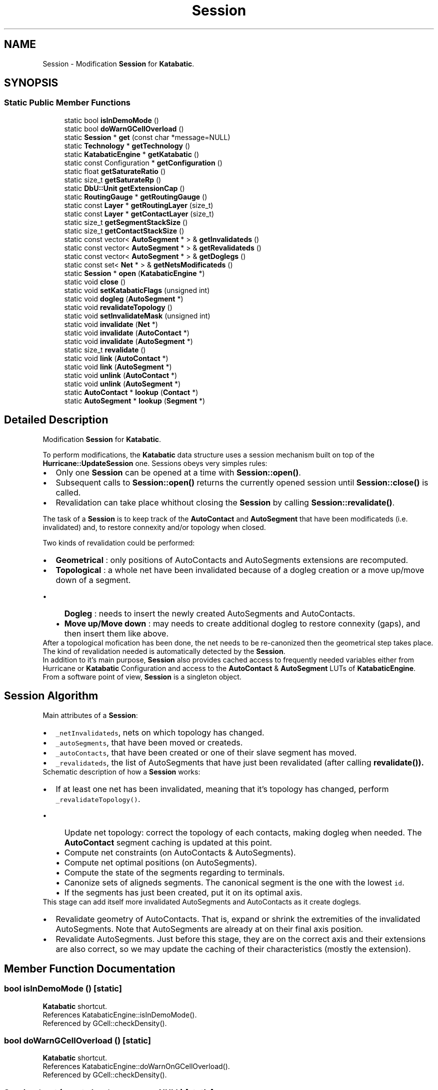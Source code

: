 .TH "Session" 3 "Fri Oct 1 2021" "Version 1.0" "Katabatic - Routing Toolbox" \" -*- nroff -*-
.ad l
.nh
.SH NAME
Session \- Modification \fBSession\fP for \fBKatabatic\fP\&.  

.SH SYNOPSIS
.br
.PP
.SS "Static Public Member Functions"

.in +1c
.ti -1c
.RI "static bool \fBisInDemoMode\fP ()"
.br
.ti -1c
.RI "static bool \fBdoWarnGCellOverload\fP ()"
.br
.ti -1c
.RI "static \fBSession\fP * \fBget\fP (const char *message=NULL)"
.br
.ti -1c
.RI "static \fBTechnology\fP * \fBgetTechnology\fP ()"
.br
.ti -1c
.RI "static \fBKatabaticEngine\fP * \fBgetKatabatic\fP ()"
.br
.ti -1c
.RI "static const Configuration * \fBgetConfiguration\fP ()"
.br
.ti -1c
.RI "static float \fBgetSaturateRatio\fP ()"
.br
.ti -1c
.RI "static size_t \fBgetSaturateRp\fP ()"
.br
.ti -1c
.RI "static \fBDbU::Unit\fP \fBgetExtensionCap\fP ()"
.br
.ti -1c
.RI "static \fBRoutingGauge\fP * \fBgetRoutingGauge\fP ()"
.br
.ti -1c
.RI "static const \fBLayer\fP * \fBgetRoutingLayer\fP (size_t)"
.br
.ti -1c
.RI "static const \fBLayer\fP * \fBgetContactLayer\fP (size_t)"
.br
.ti -1c
.RI "static size_t \fBgetSegmentStackSize\fP ()"
.br
.ti -1c
.RI "static size_t \fBgetContactStackSize\fP ()"
.br
.ti -1c
.RI "static const vector< \fBAutoSegment\fP * > & \fBgetInvalidateds\fP ()"
.br
.ti -1c
.RI "static const vector< \fBAutoSegment\fP * > & \fBgetRevalidateds\fP ()"
.br
.ti -1c
.RI "static const vector< \fBAutoSegment\fP * > & \fBgetDoglegs\fP ()"
.br
.ti -1c
.RI "static const set< \fBNet\fP * > & \fBgetNetsModificateds\fP ()"
.br
.ti -1c
.RI "static \fBSession\fP * \fBopen\fP (\fBKatabaticEngine\fP *)"
.br
.ti -1c
.RI "static void \fBclose\fP ()"
.br
.ti -1c
.RI "static void \fBsetKatabaticFlags\fP (unsigned int)"
.br
.ti -1c
.RI "static void \fBdogleg\fP (\fBAutoSegment\fP *)"
.br
.ti -1c
.RI "static void \fBrevalidateTopology\fP ()"
.br
.ti -1c
.RI "static void \fBsetInvalidateMask\fP (unsigned int)"
.br
.ti -1c
.RI "static void \fBinvalidate\fP (\fBNet\fP *)"
.br
.ti -1c
.RI "static void \fBinvalidate\fP (\fBAutoContact\fP *)"
.br
.ti -1c
.RI "static void \fBinvalidate\fP (\fBAutoSegment\fP *)"
.br
.ti -1c
.RI "static size_t \fBrevalidate\fP ()"
.br
.ti -1c
.RI "static void \fBlink\fP (\fBAutoContact\fP *)"
.br
.ti -1c
.RI "static void \fBlink\fP (\fBAutoSegment\fP *)"
.br
.ti -1c
.RI "static void \fBunlink\fP (\fBAutoContact\fP *)"
.br
.ti -1c
.RI "static void \fBunlink\fP (\fBAutoSegment\fP *)"
.br
.ti -1c
.RI "static \fBAutoContact\fP * \fBlookup\fP (\fBContact\fP *)"
.br
.ti -1c
.RI "static \fBAutoSegment\fP * \fBlookup\fP (\fBSegment\fP *)"
.br
.in -1c
.SH "Detailed Description"
.PP 
Modification \fBSession\fP for \fBKatabatic\fP\&. 

To perform modifications, the \fBKatabatic\fP data structure uses a session mechanism built on top of the \fBHurricane::UpdateSession\fP one\&. Sessions obeys very simples rules:
.IP "\(bu" 2
Only one \fBSession\fP can be opened at a time with \fBSession::open()\fP\&.
.IP "\(bu" 2
Subsequent calls to \fBSession::open()\fP returns the currently opened session until \fBSession::close()\fP is called\&.
.IP "\(bu" 2
Revalidation can take place whithout closing the \fBSession\fP by calling \fBSession::revalidate()\fP\&.
.PP
.PP
The task of a \fBSession\fP is to keep track of the \fBAutoContact\fP and \fBAutoSegment\fP that have been modificateds (i\&.e\&. invalidated) and, to restore connexity and/or topology when closed\&.
.PP
Two kinds of revalidation could be performed: 
.PD 0

.IP "\(bu" 2
\fBGeometrical\fP : only positions of AutoContacts and AutoSegments extensions are recomputed\&. 
.IP "\(bu" 2
\fBTopological\fP : a whole net have been invalidated because of a dogleg creation or a move up/move down of a segment\&. 
.PD 0

.IP "  \(bu" 4
\fBDogleg\fP : needs to insert the newly created AutoSegments and AutoContacts\&. 
.IP "  \(bu" 4
\fBMove up/Move down\fP : may needs to create additional dogleg to restore connexity (gaps), and then insert them like above\&. 
.PP
After a topological mofication has been done, the net needs to be re-canonized then the geometrical step takes place\&. 
.PP
.PP
The kind of revalidation needed is automatically detected by the \fBSession\fP\&.
.PP
In addition to it's main purpose, \fBSession\fP also provides cached access to frequently needed variables either from Hurricane or \fBKatabatic\fP Configuration and access to the \fBAutoContact\fP & \fBAutoSegment\fP LUTs of \fBKatabaticEngine\fP\&.
.PP
From a software point of view, \fBSession\fP is a singleton object\&.
.SH "Session Algorithm"
.PP
Main attributes of a \fBSession\fP:
.IP "\(bu" 2
\fC_netInvalidateds\fP, nets on which topology has changed\&.
.IP "\(bu" 2
\fC_autoSegments\fP, that have been moved or createds\&.
.IP "\(bu" 2
\fC_autoContacts\fP, that have been created or one of their slave segment has moved\&.
.IP "\(bu" 2
\fC_revalidateds\fP, the list of AutoSegments that have just been revalidated (after calling \fC\fBrevalidate()\fP\fP)\&.
.PP
.PP
Schematic description of how a \fBSession\fP works:
.PP
.PD 0
.IP "\(bu" 2
If at least one net has been invalidated, meaning that it's topology has changed, perform \fC_revalidateTopology()\fP\&. 
.PD 0

.IP "  \(bu" 4
Update net topology: correct the topology of each contacts, making dogleg when needed\&. The \fBAutoContact\fP segment caching is updated at this point\&. 
.IP "  \(bu" 4
Compute net constraints (on AutoContacts & AutoSegments)\&. 
.IP "  \(bu" 4
Compute net optimal positions (on AutoSegments)\&. 
.IP "  \(bu" 4
Compute the state of the segments regarding to terminals\&. 
.IP "  \(bu" 4
Canonize sets of aligneds segments\&. The canonical segment is the one with the lowest \fCid\fP\&. 
.IP "  \(bu" 4
If the segments has just been created, put it on its optimal axis\&. 
.PP
This stage can add itself more invalidated AutoSegments and AutoContacts as it create doglegs\&.
.PP

.IP "\(bu" 2
Revalidate geometry of AutoContacts\&. That is, expand or shrink the extremities of the invalidated AutoSegments\&. Note that AutoSegments are already at on their final axis position\&.
.PP

.IP "\(bu" 2
Revalidate AutoSegments\&. Just before this stage, they are on the correct axis and their extensions are also correct, so we may update the caching of their characteristics (mostly the extension)\&. 
.PP

.SH "Member Function Documentation"
.PP 
.SS "bool isInDemoMode ()\fC [static]\fP"
\fBKatabatic\fP shortcut\&. 
.PP
References KatabaticEngine::isInDemoMode()\&.
.PP
Referenced by GCell::checkDensity()\&.
.SS "bool doWarnGCellOverload ()\fC [static]\fP"
\fBKatabatic\fP shortcut\&. 
.PP
References KatabaticEngine::doWarnOnGCellOverload()\&.
.PP
Referenced by GCell::checkDensity()\&.
.SS "\fBSession\fP * get (const char * message = \fCNULL\fP)\fC [static]\fP"
Return the \fBSession\fP singleton, if no session is currently open throw an exception carrying \fCmessage\fP\&. 
.SS "\fBTechnology\fP * getTechnology ()\fC [inline]\fP, \fC [static]\fP"
Hurricane shortcut\&. 
.SS "\fBKatabaticEngine\fP * getKatabatic ()\fC [inline]\fP, \fC [static]\fP"
\fBKatabatic\fP shortcut\&. 
.PP
Referenced by AutoSegment::create(), GCellTopology::doRp_AccessPad(), GCellTopology::doRp_AutoContacts(), AutoSegment::makeDogleg(), and Session::open()\&.
.SS "const Configuration * getConfiguration ()\fC [inline]\fP, \fC [static]\fP"
\fBKatabatic\fP shortcut\&. 
.PP
Referenced by AutoHorizontal::_makeDogleg(), AutoVertical::_makeDogleg(), and AutoSegment::canMoveUp()\&.
.SS "float getSaturateRatio ()\fC [static]\fP"
\fBKatabatic\fP shortcut\&. 
.PP
References KatabaticEngine::getSaturateRatio()\&.
.PP
Referenced by GCell::isSaturated()\&.
.SS "size_t getSaturateRp ()\fC [static]\fP"
\fBKatabatic\fP shortcut\&. 
.PP
References KatabaticEngine::getSaturateRp()\&.
.PP
Referenced by GCell::rpDesaturate()\&.
.SS "\fBDbU::Unit\fP getExtensionCap ()\fC [static]\fP"
\fBKatabatic\fP shortcut\&. 
.PP
Referenced by AutoHorizontal::checkPositions(), AutoVertical::checkPositions(), AutoHorizontal::updatePositions(), and AutoVertical::updatePositions()\&.
.SS "\fBRoutingGauge\fP * getRoutingGauge ()\fC [inline]\fP, \fC [static]\fP"
\fBKatabatic\fP shortcut\&. 
.PP
Referenced by AutoHorizontal::_makeDogleg(), AutoVertical::_makeDogleg(), AutoHorizontal::canMoveULeft(), AutoVertical::canMoveULeft(), AutoSegment::canMoveUp(), AutoHorizontal::canMoveURight(), AutoVertical::canMoveURight(), AutoSegment::canPivotDown(), AutoSegment::canPivotUp(), GCell::checkDensity(), Session::getContactLayer(), Session::getRoutingLayer(), GCell::hasFreeTrack(), AutoSegment::makeDogleg(), anonymous_namespace{LoadGrByNet\&.cpp}::singleGCell(), GCell::stepDesaturate(), GCell::stepNetDesaturate(), GCell::updateDensity(), AutoContactVTee::updateTopology(), AutoContactTurn::updateTopology(), AutoContactHTee::updateTopology(), and AutoContactTerminal::updateTopology()\&.
.SS "const \fBLayer\fP * getRoutingLayer (size_t depth)\fC [inline]\fP, \fC [static]\fP"
\fBKatabatic\fP shortcut\&. 
.PP
References Session::getRoutingGauge(), and RoutingGauge::getRoutingLayer()\&.
.PP
Referenced by GCellTopology::_do_xG_1M1_1M2(), GCellTopology::_do_xG_xM1_xM3(), AutoSegment::create(), GCellTopology::doRp_AccessPad(), AutoSegment::reduceDoglegLayer(), and GCell::rpDesaturate()\&.
.SS "const \fBLayer\fP * getContactLayer (size_t depth)\fC [inline]\fP, \fC [static]\fP"
\fBKatabatic\fP shortcut\&. 
.PP
References RoutingGauge::getContactLayer(), and Session::getRoutingGauge()\&.
.PP
Referenced by GCellTopology::_do_1G_1M3(), GCellTopology::_do_1G_xM1(), GCellTopology::_do_xG(), GCellTopology::_do_xG_1M1_1M2(), GCellTopology::_do_xG_1Pad(), GCellTopology::_do_xG_xM1_xM3(), GCellTopology::_do_xG_xM2(), GCellTopology::_do_xG_xM3(), GCellTopology::doRp_Access(), GCellTopology::doRp_AccessPad(), GCellTopology::doRp_AutoContacts(), GCellTopology::doRp_StairCaseH(), GCellTopology::doRp_StairCaseV(), and anonymous_namespace{LoadGrByNet\&.cpp}::singleGCell()\&.
.SS "size_t getSegmentStackSize ()\fC [inline]\fP, \fC [static]\fP"
\fBReturns:\fP The number of \fBAutoSegment\fP in the invalidated stack\&. 
.SS "size_t getContactStackSize ()\fC [inline]\fP, \fC [static]\fP"
\fBReturns:\fP The number of \fBAutoSegment\fP in the invalidated stack\&. 
.SS "const vector< \fBAutoSegment\fP * > & getInvalidateds ()\fC [inline]\fP, \fC [static]\fP"
\fBReturns:\fP The stack (vector) of invalidateds AutoSegments\&. 
.SS "const vector< \fBAutoSegment\fP * > & getRevalidateds ()\fC [inline]\fP, \fC [static]\fP"
\fBReturns:\fP The stack (vector) of AutoSegments that have been revalidateds\&. 
.SS "const vector< \fBAutoSegment\fP * > & getDoglegs ()\fC [inline]\fP, \fC [static]\fP"
\fBReturns:\fP The vector of AutoSegments part of a newly created dogleg\&. The dogleg creation functions in \fBAutoHorizontal\fP and \fBAutoVertical\fP put a triplet (for example in horizontal direction \fC\fP(h1,v1,h2) ) for each dogleg composed of:
.IP "\(bu" 2
\fBh1\fP the segment \fIbefore\fP the dogleg (which is also the original one)\&.
.IP "\(bu" 2
\fBv1\fP the segment \fBperpandicular\fP (new)\&.
.IP "\(bu" 2
\fBh2\fP the segment \fBafter\fP (new)\&. 
.PP

.PP
Referenced by AutoSegment::makeDogleg()\&.
.SS "const set< \fBNet\fP * > & getNetsModificateds ()\fC [inline]\fP, \fC [static]\fP"
\fBReturns:\fP The set of Nets that needs either a topological update or a new canonization\&. 
.SS "\fBSession\fP * open (\fBKatabaticEngine\fP * ktbt)\fC [static]\fP"
Opens a new session or returns the already opened one, if any\&. 
.PP
References Session::getKatabatic()\&.
.PP
Referenced by GCellGrid::updateContacts()\&.
.SS "void close ()\fC [static]\fP"
Close the \fBSession\fP, triggering the revalidation of the AutoSegemnts and AutoContacts\&. If no \fBSession\fP is opened, throws an execption\&. 
.PP
Referenced by GCellGrid::updateContacts()\&.
.SS "void setKatabaticFlags (unsigned int flags)\fC [static]\fP"
\fBKatabatic\fP shortcut\&. 
.PP
References KatabaticEngine::setFlags()\&.
.SS "void dogleg (\fBAutoSegment\fP * autoSegment)\fC [inline]\fP, \fC [static]\fP"
Adds an \fBAutoSegment\fP to the dogleg vector\&. 
.PP
Referenced by AutoHorizontal::_makeDogleg(), and AutoVertical::_makeDogleg()\&.
.SS "void revalidateTopology ()\fC [inline]\fP, \fC [static]\fP"
Revalidate Net that have been invalidateds and re-canonize them\&. 
.SS "void setInvalidateMask (unsigned int flags)\fC [inline]\fP, \fC [static]\fP"
Tells what kind of revalidation must be performed\&. 
.SS "void invalidate (\fBNet\fP * net)\fC [inline]\fP, \fC [static]\fP"
Schedule \fCnet\fP for a full revalidation, topological correction and canonization\&. 
.PP
Referenced by AutoSegment::_invalidate(), and AutoSegment::_postCreate()\&.
.SS "void invalidate (\fBAutoContact\fP * contact)\fC [inline]\fP, \fC [static]\fP"
Schedule \fCcontact\fP for revalidation\&. 
.SS "void invalidate (\fBAutoSegment\fP * segment)\fC [inline]\fP, \fC [static]\fP"
Schedule \fCsegment\fP for revalidation\&. 
.SS "size_t revalidate ()\fC [inline]\fP, \fC [static]\fP"
Perform the revalidation\&. Returns the sum of AutoContacts and AutoSegemnts that have been revalidated\&. 
.PP
Referenced by KatabaticEngine::createDetailedGrid()\&.
.SS "void link (\fBAutoContact\fP * ac)\fC [static]\fP"
Adds \fCac\fP in the \fBAutoContact\fP lookup table (allow to retrieve an \fBAutoContact\fP by it's base Contact)\&. 
.PP
Referenced by AutoSegment::_postCreate()\&.
.SS "void link (\fBAutoSegment\fP * as)\fC [static]\fP"
Adds \fCas\fP in the \fBAutoSegment\fP lookup table (allow to retrieve an \fBAutoSegment\fP by it's base Segment)\&. 
.SS "void unlink (\fBAutoContact\fP * ac)\fC [static]\fP"
Removes \fCac\fP from the \fBAutoContact\fP lookup table\&. 
.PP
Referenced by AutoSegment::_preDestroy()\&.
.SS "void unlink (\fBAutoSegment\fP * as)\fC [static]\fP"
Removes \fCas\fP from the \fBAutoSegment\fP lookup table\&. 
.SS "\fBAutoContact\fP * lookup (\fBContact\fP * contact)\fC [static]\fP"
Lookup the \fBAutoContact\fP associated with \fCcontact\fP\&. \fCNULL\fP if not found\&. 
.PP
Referenced by AutoSegment::AutoSegment(), GCell::checkEdgeSaturation(), AutoSegment::create(), AutoSegment::getAutoSource(), AutoSegment::getAutoTarget(), AutoSegment::getOppositeAnchor(), and AutoSegment::getPerpandicularsBound()\&.
.SS "\fBAutoSegment\fP * lookup (\fBSegment\fP * segment)\fC [static]\fP"
Lookup the \fBAutoSegment\fP associated with \fCsegment\fP\&. \fCNULL\fP if not found\&. 

.SH "Author"
.PP 
Generated automatically by Doxygen for Katabatic - Routing Toolbox from the source code\&.
